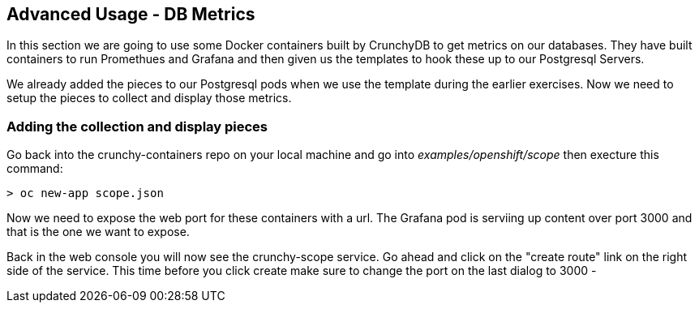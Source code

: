 == Advanced Usage - DB Metrics

In this section we are going to use some Docker containers built by CrunchyDB to get metrics on our databases. They have built containers to run Promethues and Grafana and then given us the templates to hook these up to our Postgresql Servers. 

We already added the pieces to our Postgresql pods when we use the template during the earlier exercises. Now we need to setup the pieces to collect and display those metrics.

=== Adding the collection and display pieces

Go back into the crunchy-containers repo on your local machine and go into _examples/openshift/scope_ then execture this command:

[source, bash]
----

> oc new-app scope.json

----

Now we need to expose the web port for these containers with a url. The Grafana pod is serviing up content over port 3000 and that is the one we want to expose. 

Back in the web console you will now see the crunchy-scope service. Go ahead and click on the "create route" link on the right side of the service. This time before you click create make sure to change the port on the last dialog to  3000 -